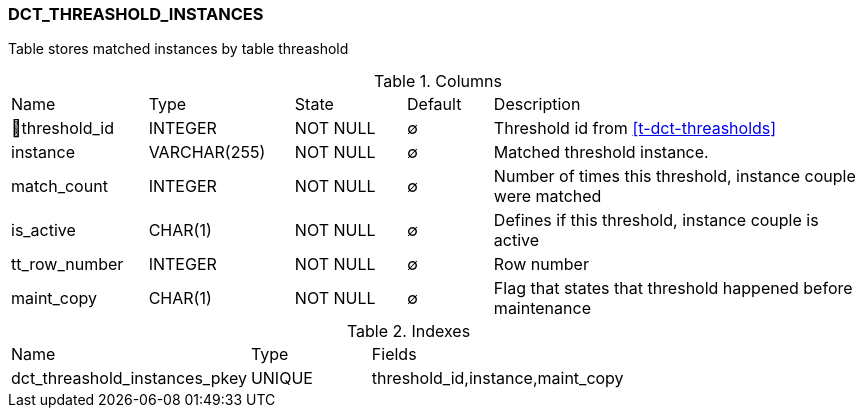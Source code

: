 [[t-dct-threshold-instances]]
=== DCT_THREASHOLD_INSTANCES

Table stores matched instances by table threashold

.Columns
[cols="16,17,13,10,44a"]
|===
|Name|Type|State|Default|Description
|🔑threshold_id
|INTEGER
|NOT NULL
|∅
|Threshold id from <<t-dct-threasholds>>

|instance
|VARCHAR(255)
|NOT NULL
|∅
|Matched threshold instance. 

|match_count
|INTEGER
|NOT NULL
|∅
|Number of times this threshold, instance couple were matched

|is_active
|CHAR(1)
|NOT NULL
|∅
|Defines if this threshold, instance couple is active

|tt_row_number
|INTEGER
|NOT NULL
|∅
|Row number

|maint_copy
|CHAR(1)
|NOT NULL
|∅
|Flag that states that threshold happened before maintenance
|===

.Indexes
[cols="30,15,55a"]
|===
|Name|Type|Fields
|dct_threashold_instances_pkey
|UNIQUE
|threshold_id,instance,maint_copy

|===
